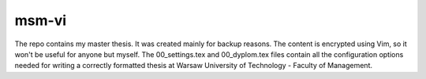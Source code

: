 ============
msm-vi
============
The repo contains my master thesis. It was created mainly for backup reasons.
The content is encrypted using Vim, so it won't be useful for anyone but myself.
The 00_settings.tex and 00_dyplom.tex files contain all the configuration options needed for writing
a correctly formatted thesis at Warsaw University of Technology - Faculty of Management.

